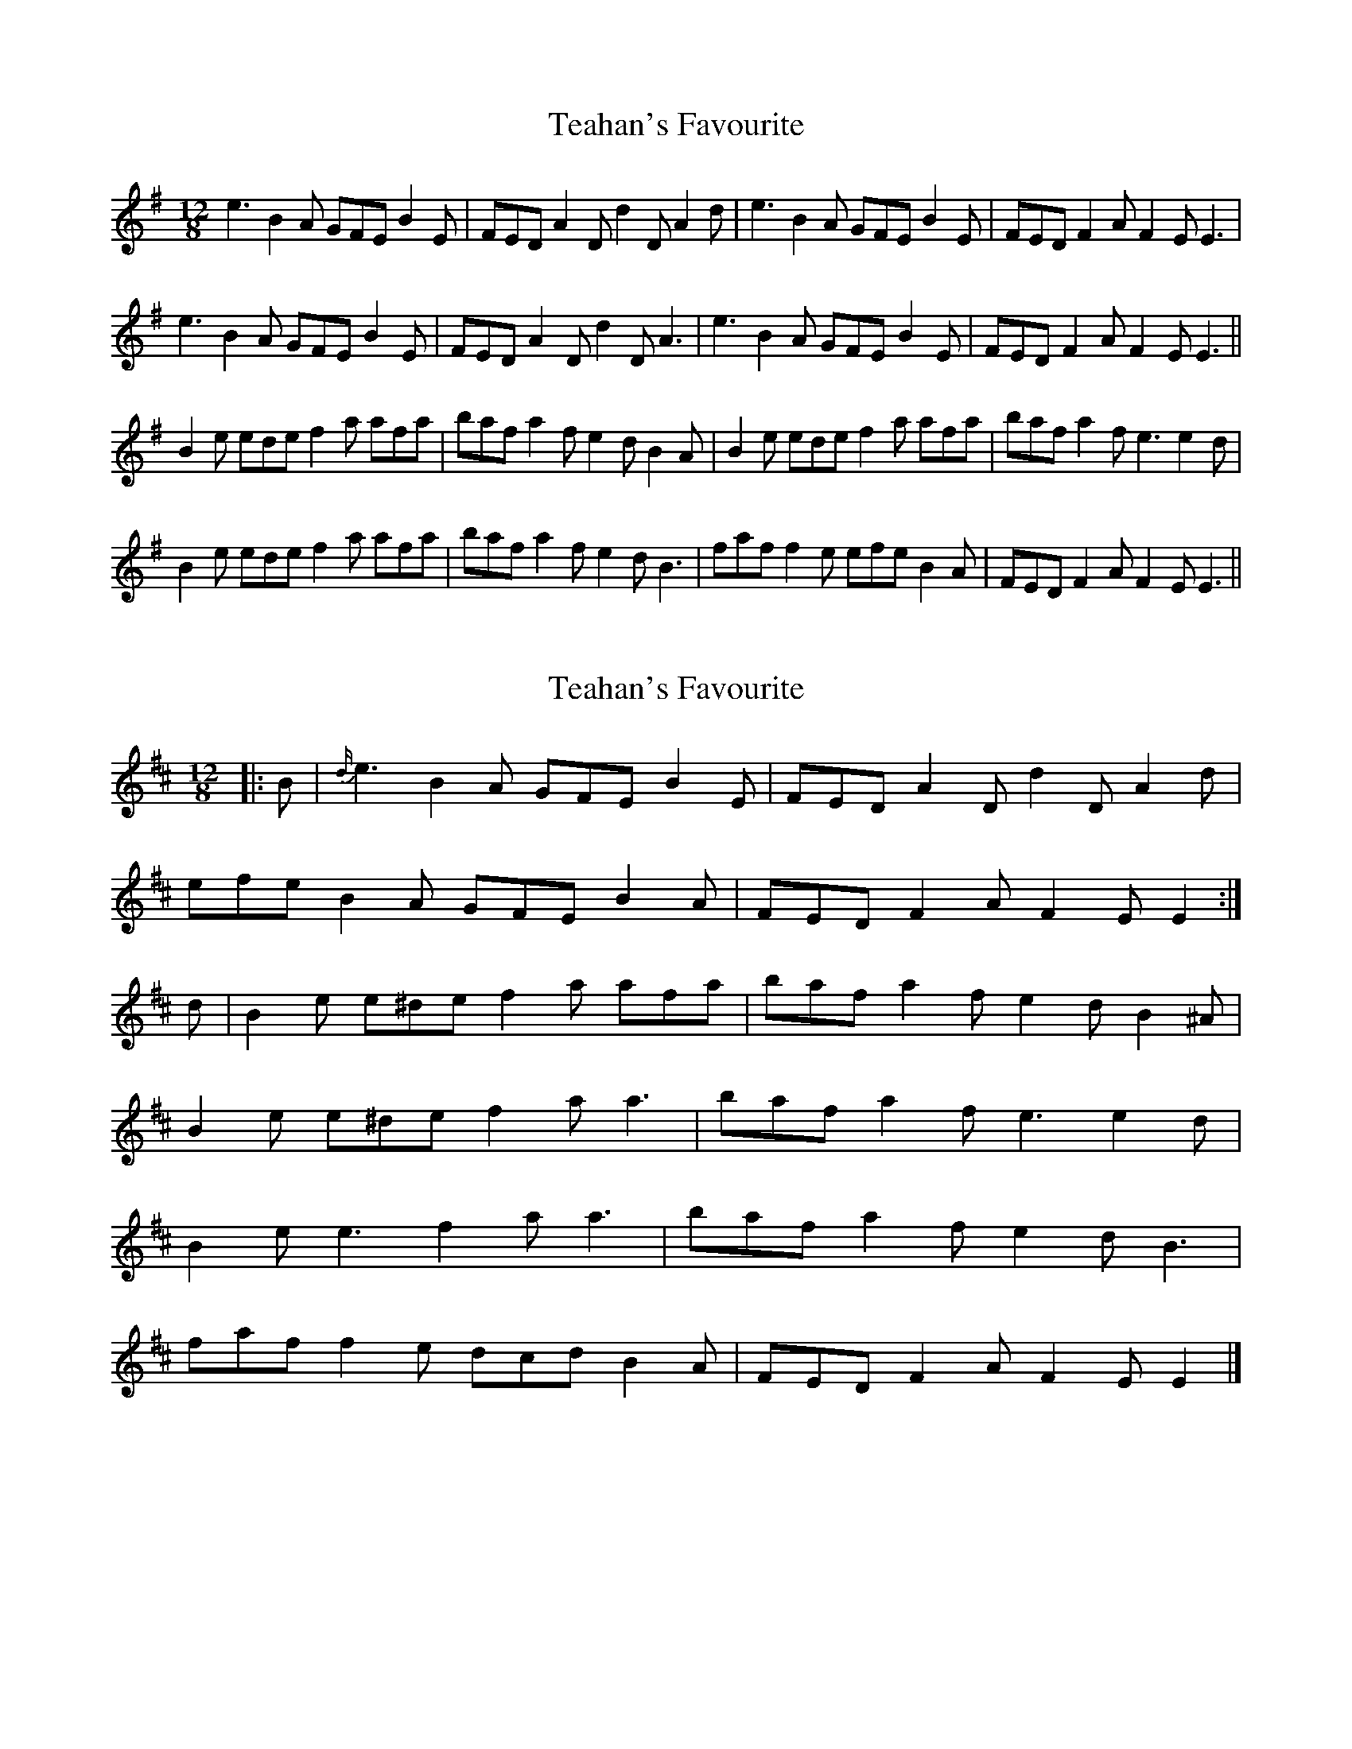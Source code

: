 X: 1
T: Teahan's Favourite
Z: turophile
S: https://thesession.org/tunes/2613#setting2613
R: slide
M: 12/8
L: 1/8
K: Emin
e3B2A GFEB2E|FEDA2Dd2DA2d|e3B2A GFEB2E|FEDF2AF2EE3|
e3B2A GFEB2E|FEDA2Dd2DA3|e3B2A GFEB2E|FEDF2AF2EE3||
B2e edef2a afa|bafa2fe2dB2A|B2e edef2a afa|bafa2fe3e2d|
B2e edef2a afa|bafa2fe2dB3|faff2e efeB2A|FEDF2AF2EE3||
X: 2
T: Teahan's Favourite
Z: ceolachan
S: https://thesession.org/tunes/2613#setting15870
R: slide
M: 12/8
L: 1/8
K: Edor
|: B |{d/}e3 B2 A GFE B2 E | FED A2 D d2 D A2 d |
efe B2 A GFE B2 A | FED F2 A F2 E E2 :|
d |B2 e e^de f2 a afa | baf a2 f e2 d B2 ^A |
B2 e e^de f2 a a3 | baf a2 f e3 e2 d |
B2 e e3 f2 a a3 | baf a2 f e2 d B3 |
faf f2 e dcd B2 A | FED F2 A F2 E E2 |]
X: 3
T: Teahan's Favourite
Z: ceolachan
S: https://thesession.org/tunes/2613#setting22879
R: slide
M: 12/8
L: 1/8
K: Edor
|: efe B2 A GFE B3 | FED A2 D d2 D A2 B |
efe B2 A GFE B3 | FED F2 A E3 E3 :|
|: B2 e ede f2 a a3 | baf a2 f e2 d B3 |
[1 B2 e ede f2 a a^ga | baf a2 f e3 e3 :|
[2 fgf f2 e ded B3 | FED F2 A E3 E3 |]
